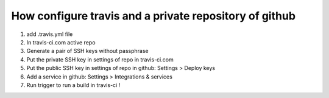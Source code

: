 How configure travis and a private repository of github
=======================================================

1. add .travis.yml file
2. In travis-ci.com active repo
3. Generate a pair of SSH keys without passphrase
4. Put the private SSH key in settings of repo in travis-ci.com
5. Put the public SSH key in settings of repo in github: Settings > Deploy keys
6. Add a service in github: Settings > Integrations & services
7. Run trigger to run a build in travis-ci !
